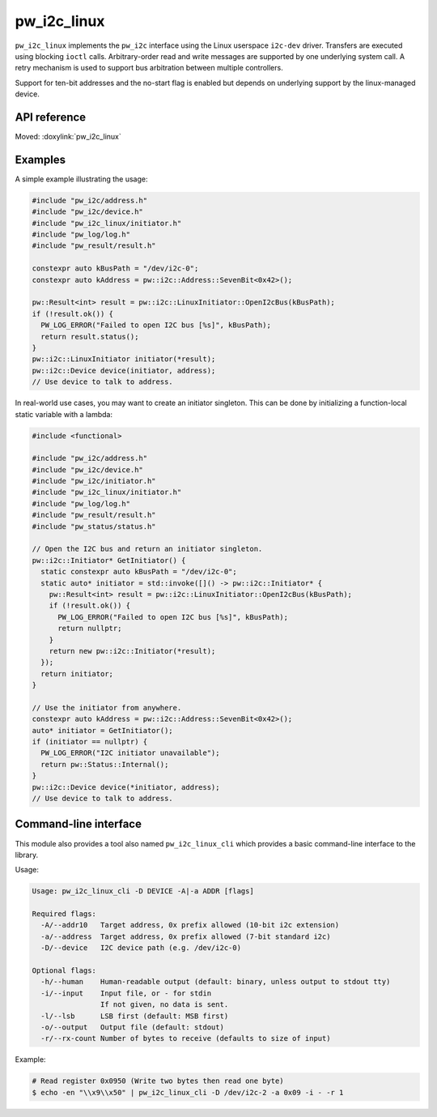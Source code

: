 .. _module-pw_i2c_linux:

============
pw_i2c_linux
============
.. pigweed-module::
   :name: pw_i2c_linux

``pw_i2c_linux`` implements the ``pw_i2c`` interface using the Linux userspace
``i2c-dev`` driver. Transfers are executed using blocking ``ioctl`` calls.
Arbitrary-order read and write messages are supported by one underlying system
call. A retry mechanism is used to support bus arbitration between multiple
controllers.

Support for ten-bit addresses and the no-start flag is enabled but depends
on underlying support by the linux-managed device.

-------------
API reference
-------------
Moved: :doxylink:`pw_i2c_linux`

--------
Examples
--------
A simple example illustrating the usage:

.. code-block:: C++

   #include "pw_i2c/address.h"
   #include "pw_i2c/device.h"
   #include "pw_i2c_linux/initiator.h"
   #include "pw_log/log.h"
   #include "pw_result/result.h"

   constexpr auto kBusPath = "/dev/i2c-0";
   constexpr auto kAddress = pw::i2c::Address::SevenBit<0x42>();

   pw::Result<int> result = pw::i2c::LinuxInitiator::OpenI2cBus(kBusPath);
   if (!result.ok()) {
     PW_LOG_ERROR("Failed to open I2C bus [%s]", kBusPath);
     return result.status();
   }
   pw::i2c::LinuxInitiator initiator(*result);
   pw::i2c::Device device(initiator, address);
   // Use device to talk to address.

In real-world use cases, you may want to create an initiator singleton. This
can be done by initializing a function-local static variable with a lambda:

.. code-block:: C++

   #include <functional>

   #include "pw_i2c/address.h"
   #include "pw_i2c/device.h"
   #include "pw_i2c/initiator.h"
   #include "pw_i2c_linux/initiator.h"
   #include "pw_log/log.h"
   #include "pw_result/result.h"
   #include "pw_status/status.h"

   // Open the I2C bus and return an initiator singleton.
   pw::i2c::Initiator* GetInitiator() {
     static constexpr auto kBusPath = "/dev/i2c-0";
     static auto* initiator = std::invoke([]() -> pw::i2c::Initiator* {
       pw::Result<int> result = pw::i2c::LinuxInitiator::OpenI2cBus(kBusPath);
       if (!result.ok()) {
         PW_LOG_ERROR("Failed to open I2C bus [%s]", kBusPath);
         return nullptr;
       }
       return new pw::i2c::Initiator(*result);
     });
     return initiator;
   }

   // Use the initiator from anywhere.
   constexpr auto kAddress = pw::i2c::Address::SevenBit<0x42>();
   auto* initiator = GetInitiator();
   if (initiator == nullptr) {
     PW_LOG_ERROR("I2C initiator unavailable");
     return pw::Status::Internal();
   }
   pw::i2c::Device device(*initiator, address);
   // Use device to talk to address.

.. _module-pw_i2c_linux-cli:

----------------------
Command-line interface
----------------------
This module also provides a tool also named ``pw_i2c_linux_cli`` which
provides a basic command-line interface to the library.

Usage:

.. code-block:: none

   Usage: pw_i2c_linux_cli -D DEVICE -A|-a ADDR [flags]

   Required flags:
     -A/--addr10   Target address, 0x prefix allowed (10-bit i2c extension)
     -a/--address  Target address, 0x prefix allowed (7-bit standard i2c)
     -D/--device   I2C device path (e.g. /dev/i2c-0)

   Optional flags:
     -h/--human    Human-readable output (default: binary, unless output to stdout tty)
     -i/--input    Input file, or - for stdin
                   If not given, no data is sent.
     -l/--lsb      LSB first (default: MSB first)
     -o/--output   Output file (default: stdout)
     -r/--rx-count Number of bytes to receive (defaults to size of input)

Example:

.. code-block:: none

   # Read register 0x0950 (Write two bytes then read one byte)
   $ echo -en "\\x9\\x50" | pw_i2c_linux_cli -D /dev/i2c-2 -a 0x09 -i - -r 1
